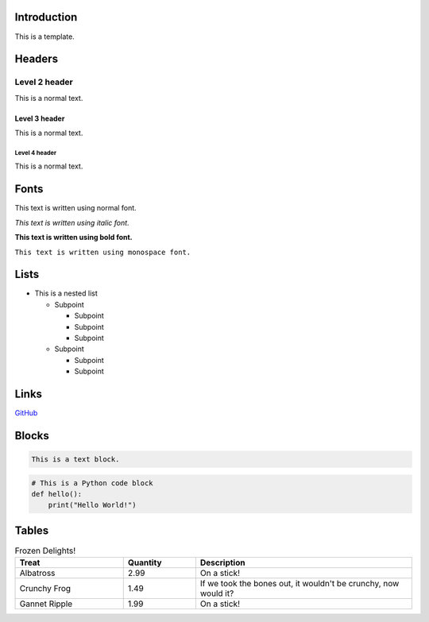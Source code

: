 Introduction
============

This is a template.

Headers
=======

Level 2 header
--------------

This is a normal text.

Level 3 header
~~~~~~~~~~~~~~

This is a normal text.

Level 4 header
^^^^^^^^^^^^^^

This is a normal text.

Fonts
=====

This text is written using normal font.

*This text is written using italic font.*

**This text is written using bold font.**

``This text is written using monospace font.``

Lists
=====

- This is a nested list

  - Subpoint

    - Subpoint
    - Subpoint
    - Subpoint

  - Subpoint

    - Subpoint
    - Subpoint

Links
=====

`GitHub <https://github.com>`_

Blocks
======

.. code-block:: text

    This is a text block.

.. code-block:: python

    # This is a Python code block
    def hello():
        print("Hello World!")

Tables
======

.. list-table:: Frozen Delights!
   :widths: 15 10 30
   :header-rows: 1

   * - Treat
     - Quantity
     - Description
   * - Albatross
     - 2.99
     - On a stick!
   * - Crunchy Frog
     - 1.49
     - If we took the bones out, it wouldn't be
       crunchy, now would it?
   * - Gannet Ripple
     - 1.99
     - On a stick!
